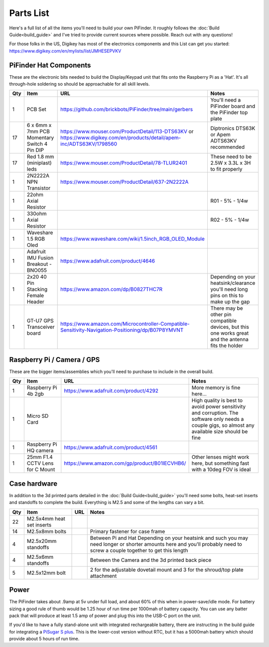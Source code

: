 Parts List
==========

Here's a full list of all the items you'll need to build your own PiFinder.  It roughly follows the :doc:`Build Guide<build_guide>` and I've tried to provide current sources where possible.  Reach out with any questions!

For those folks in the US, Digikey has most of the electronics components and this List can get you started:
`https://www.digikey.com/en/mylists/list/JMHESEPVKV <https://www.digikey.com/en/mylists/list/JMHESEPVKV>`_

PiFinder Hat Components
-----------------------

These are the electronic bits needed to build the Display/Keypad unit that fits onto the Raspberry Pi as a 'Hat'.  It's all through-hole soldering so should be approachable for all skill levels.

.. list-table::
   :header-rows: 1

   * - Qty
     - Item
     - URL
     - Notes
   * - 1
     - PCB Set
     - https://github.com/brickbots/PiFinder/tree/main/gerbers
     - You'll need a PiFinder board and the PiFinder top plate
   * - 17
     - 6 x 6mm x 7mm PCB Momentary Switch 4 Pin DIP
     - https://www.mouser.com/ProductDetail/113-DTS63KV or https://www.digikey.com/en/products/detail/apem-inc/ADTS63KV/1798560
     - Diptronics DTS63K or Apem ADTS63KV recommended
   * - 17
     - Red 1.8 mm (miniplast) leds
     - https://www.mouser.com/ProductDetail/78-TLUR2401
     - These need to be 2.5W x 3.3L x 3H to fit properly
   * - 1
     - 2N2222A NPN Transistor
     - https://www.mouser.com/ProductDetail/637-2N2222A
     - 
   * - 1
     - 22ohm Axial Resistor
     - 
     - R01 - 5% - 1/4w
   * - 1
     - 330ohm Axial Resistor
     - 
     - R02 - 5% - 1/4w
   * - 1
     - Waveshare 1.5 RGB Oled
     - `https://www.waveshare.com/wiki/1.5inch_RGB_OLED_Module <https://www.waveshare.com/wiki/1.5inch_RGB_OLED_Module>`_
     - 
   * - 1
     - Adafruit IMU Fusion Breakout - BNO055
     - https://www.adafruit.com/product/4646
     - 
   * - 1
     - 2x20 40 Pin Stacking Female Header
     - https://www.amazon.com/dp/B0827THC7R
     - Depending on your heatsink/clearance you'll need long pins on this to make up the gap
   * - 1
     - GT-U7 GPS Transceiver board
     - https://www.amazon.com/Microcontroller-Compatible-Sensitivity-Navigation-Positioning/dp/B07P8YMVNT
     - There may be other pin compatible devices, but this one works great and the antenna fits the holder


Raspberry Pi / Camera / GPS
---------------------------

These are the bigger items/assemblies which you'll need to purchase to include in the overall build.

.. list-table::
   :header-rows: 1

   * - Qty
     - Item
     - URL
     - Notes
   * - 1
     - Raspberry Pi 4b 2gb
     - https://www.adafruit.com/product/4292
     - More memory is fine here...
   * - 1
     - Micro SD Card
     - 
     - High quality is best to avoid power sensitivity and corruption.  The software only needs a couple gigs, so almost any available size should be fine
   * - 1
     - Raspberry Pi HQ camera
     - https://www.adafruit.com/product/4561
     - 
   * - 1
     - 25mm F1.4 CCTV Lens for C Mount
     - https://www.amazon.com/gp/product/B01IECVHB6/
     - Other lenses might work here, but something fast with a 10deg FOV is ideal

Case hardware
-------------

In addition to the 3d printed parts detailed in the :doc:`Build Guide<build_guide>` you'll need some bolts, heat-set inserts and standoffs to complete the build.  Everything is M2.5 and some of the lengths can vary a bit.

.. list-table::
   :header-rows: 1

   * - Qty
     - Item
     - URL
     - Notes
   * - 22
     - M2.5x4mm heat set inserts
     - 
     - 
   * - 14
     - M2.5x8mm bolts
     - 
     - Primary fastener for case frame
   * - 4
     - M2.5x20mm standoffs
     - 
     - Between Pi and Hat Depending on your heatsink and such you may need longer or shorter amounts here and you'll probably need to screw a couple together to get this length
   * - 4
     - M2.5x6mm standoffs
     - 
     - Between the Camera and the 3d printed back piece
   * - 5
     - M2.5x12mm bolt
     - 
     - 2 for the adjustable dovetail mount and 3 for the shroud/top plate attachment


Power
-----

The PiFinder takes about .9amp at 5v under full load, and about 60% of this when in power-save/idle mode.  For battery sizing a good rule of thumb would be 1.25 hour of run time per 1000mah of battery capacity.  You can use any batter pack that will produce at least 1.5 amp of power and plug this into the USB-C port on the unit.

If you'd like to have a fully stand-alone unit with integrated rechargeable battery, there are instructing in the build guide for integrating a `PiSugar S plus <https://github.com/PiSugar/PiSugar/wiki/PiSugarS-Plus>`_.  This is the lower-cost version without RTC, but it has a 5000mah battery which should provide about 5 hours of run time.  
